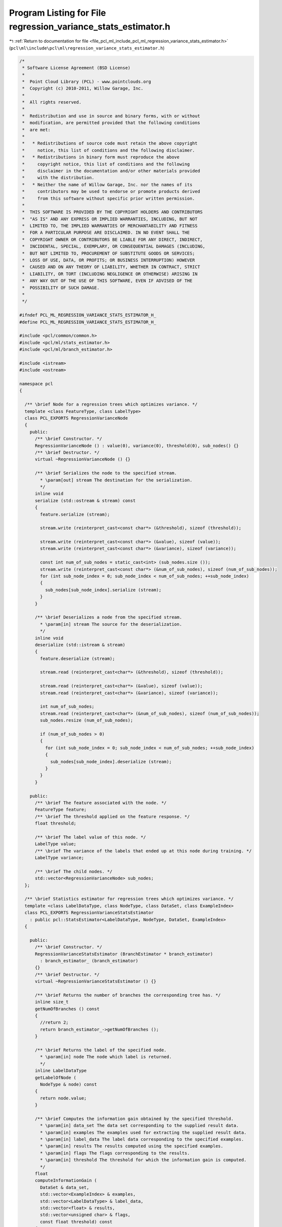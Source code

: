 
.. _program_listing_file_pcl_ml_include_pcl_ml_regression_variance_stats_estimator.h:

Program Listing for File regression_variance_stats_estimator.h
==============================================================

|exhale_lsh| :ref:`Return to documentation for file <file_pcl_ml_include_pcl_ml_regression_variance_stats_estimator.h>` (``pcl\ml\include\pcl\ml\regression_variance_stats_estimator.h``)

.. |exhale_lsh| unicode:: U+021B0 .. UPWARDS ARROW WITH TIP LEFTWARDS

.. code-block:: cpp

   /*
    * Software License Agreement (BSD License)
    *
    *  Point Cloud Library (PCL) - www.pointclouds.org
    *  Copyright (c) 2010-2011, Willow Garage, Inc.
    *
    *  All rights reserved.
    *
    *  Redistribution and use in source and binary forms, with or without
    *  modification, are permitted provided that the following conditions
    *  are met:
    *
    *   * Redistributions of source code must retain the above copyright
    *     notice, this list of conditions and the following disclaimer.
    *   * Redistributions in binary form must reproduce the above
    *     copyright notice, this list of conditions and the following
    *     disclaimer in the documentation and/or other materials provided
    *     with the distribution.
    *   * Neither the name of Willow Garage, Inc. nor the names of its
    *     contributors may be used to endorse or promote products derived
    *     from this software without specific prior written permission.
    *
    *  THIS SOFTWARE IS PROVIDED BY THE COPYRIGHT HOLDERS AND CONTRIBUTORS
    *  "AS IS" AND ANY EXPRESS OR IMPLIED WARRANTIES, INCLUDING, BUT NOT
    *  LIMITED TO, THE IMPLIED WARRANTIES OF MERCHANTABILITY AND FITNESS
    *  FOR A PARTICULAR PURPOSE ARE DISCLAIMED. IN NO EVENT SHALL THE
    *  COPYRIGHT OWNER OR CONTRIBUTORS BE LIABLE FOR ANY DIRECT, INDIRECT,
    *  INCIDENTAL, SPECIAL, EXEMPLARY, OR CONSEQUENTIAL DAMAGES (INCLUDING,
    *  BUT NOT LIMITED TO, PROCUREMENT OF SUBSTITUTE GOODS OR SERVICES;
    *  LOSS OF USE, DATA, OR PROFITS; OR BUSINESS INTERRUPTION) HOWEVER
    *  CAUSED AND ON ANY THEORY OF LIABILITY, WHETHER IN CONTRACT, STRICT
    *  LIABILITY, OR TORT (INCLUDING NEGLIGENCE OR OTHERWISE) ARISING IN
    *  ANY WAY OUT OF THE USE OF THIS SOFTWARE, EVEN IF ADVISED OF THE
    *  POSSIBILITY OF SUCH DAMAGE.
    *
    */
     
   #ifndef PCL_ML_REGRESSION_VARIANCE_STATS_ESTIMATOR_H_
   #define PCL_ML_REGRESSION_VARIANCE_STATS_ESTIMATOR_H_
   
   #include <pcl/common/common.h>
   #include <pcl/ml/stats_estimator.h>
   #include <pcl/ml/branch_estimator.h>
   
   #include <istream>
   #include <ostream>
   
   namespace pcl
   {
   
     /** \brief Node for a regression trees which optimizes variance. */
     template <class FeatureType, class LabelType>
     class PCL_EXPORTS RegressionVarianceNode 
     {
       public:
         /** \brief Constructor. */
         RegressionVarianceNode () : value(0), variance(0), threshold(0), sub_nodes() {}
         /** \brief Destructor. */
         virtual ~RegressionVarianceNode () {}
   
         /** \brief Serializes the node to the specified stream.
           * \param[out] stream The destination for the serialization.
           */
         inline void 
         serialize (std::ostream & stream) const
         {
           feature.serialize (stream);
   
           stream.write (reinterpret_cast<const char*> (&threshold), sizeof (threshold));
   
           stream.write (reinterpret_cast<const char*> (&value), sizeof (value));
           stream.write (reinterpret_cast<const char*> (&variance), sizeof (variance));
   
           const int num_of_sub_nodes = static_cast<int> (sub_nodes.size ());
           stream.write (reinterpret_cast<const char*> (&num_of_sub_nodes), sizeof (num_of_sub_nodes));
           for (int sub_node_index = 0; sub_node_index < num_of_sub_nodes; ++sub_node_index)
           {
             sub_nodes[sub_node_index].serialize (stream);        
           }
         }
   
         /** \brief Deserializes a node from the specified stream.
           * \param[in] stream The source for the deserialization.
           */
         inline void 
         deserialize (std::istream & stream)
         {
           feature.deserialize (stream);
   
           stream.read (reinterpret_cast<char*> (&threshold), sizeof (threshold));
   
           stream.read (reinterpret_cast<char*> (&value), sizeof (value));
           stream.read (reinterpret_cast<char*> (&variance), sizeof (variance));
   
           int num_of_sub_nodes;
           stream.read (reinterpret_cast<char*> (&num_of_sub_nodes), sizeof (num_of_sub_nodes));
           sub_nodes.resize (num_of_sub_nodes);
   
           if (num_of_sub_nodes > 0)
           {
             for (int sub_node_index = 0; sub_node_index < num_of_sub_nodes; ++sub_node_index)
             {
               sub_nodes[sub_node_index].deserialize (stream);
             }
           }
         }
   
       public:
         /** \brief The feature associated with the node. */
         FeatureType feature;
         /** \brief The threshold applied on the feature response. */
         float threshold;
   
         /** \brief The label value of this node. */
         LabelType value;
         /** \brief The variance of the labels that ended up at this node during training. */
         LabelType variance;
   
         /** \brief The child nodes. */
         std::vector<RegressionVarianceNode> sub_nodes;
     };
   
     /** \brief Statistics estimator for regression trees which optimizes variance. */
     template <class LabelDataType, class NodeType, class DataSet, class ExampleIndex>
     class PCL_EXPORTS RegressionVarianceStatsEstimator
       : public pcl::StatsEstimator<LabelDataType, NodeType, DataSet, ExampleIndex>
     {
     
       public:
         /** \brief Constructor. */
         RegressionVarianceStatsEstimator (BranchEstimator * branch_estimator) 
           : branch_estimator_ (branch_estimator)
         {}
         /** \brief Destructor. */
         virtual ~RegressionVarianceStatsEstimator () {}
     
         /** \brief Returns the number of branches the corresponding tree has. */
         inline size_t 
         getNumOfBranches () const 
         { 
           //return 2; 
           return branch_estimator_->getNumOfBranches ();
         }
   
         /** \brief Returns the label of the specified node. 
           * \param[in] node The node which label is returned.
           */
         inline LabelDataType 
         getLabelOfNode (
           NodeType & node) const
         {
           return node.value;
         }
   
         /** \brief Computes the information gain obtained by the specified threshold.
           * \param[in] data_set The data set corresponding to the supplied result data.
           * \param[in] examples The examples used for extracting the supplied result data.
           * \param[in] label_data The label data corresponding to the specified examples.
           * \param[in] results The results computed using the specified examples.
           * \param[in] flags The flags corresponding to the results.
           * \param[in] threshold The threshold for which the information gain is computed.
           */
         float 
         computeInformationGain (
           DataSet & data_set,
           std::vector<ExampleIndex> & examples,
           std::vector<LabelDataType> & label_data,
           std::vector<float> & results,
           std::vector<unsigned char> & flags,
           const float threshold) const
         {
           const size_t num_of_examples = examples.size ();
           const size_t num_of_branches = getNumOfBranches();
   
           // compute variance
           std::vector<LabelDataType> sums (num_of_branches+1, 0);
           std::vector<LabelDataType> sqr_sums (num_of_branches+1, 0);
           std::vector<size_t> branch_element_count (num_of_branches+1, 0);
   
           for (size_t branch_index = 0; branch_index < num_of_branches; ++branch_index)
           {
             branch_element_count[branch_index] = 1;
             ++branch_element_count[num_of_branches];
           }
   
           for (size_t example_index = 0; example_index < num_of_examples; ++example_index)
           {
             unsigned char branch_index;
             computeBranchIndex (results[example_index], flags[example_index], threshold, branch_index);
   
             LabelDataType label = label_data[example_index];
   
             sums[branch_index] += label;
             sums[num_of_branches] += label;
   
             sqr_sums[branch_index] += label*label;
             sqr_sums[num_of_branches] += label*label;
   
             ++branch_element_count[branch_index];
             ++branch_element_count[num_of_branches];
           }
   
           std::vector<float> variances (num_of_branches+1, 0);
           for (size_t branch_index = 0; branch_index < num_of_branches+1; ++branch_index)
           {
             const float mean_sum = static_cast<float>(sums[branch_index]) / branch_element_count[branch_index];
             const float mean_sqr_sum = static_cast<float>(sqr_sums[branch_index]) / branch_element_count[branch_index];
             variances[branch_index] = mean_sqr_sum - mean_sum*mean_sum;
           }
   
           float information_gain = variances[num_of_branches];
           for (size_t branch_index = 0; branch_index < num_of_branches; ++branch_index)
           {
             //const float weight = static_cast<float>(sums[branchIndex]) / sums[numOfBranches];
             const float weight = static_cast<float>(branch_element_count[branch_index]) / static_cast<float>(branch_element_count[num_of_branches]);
             information_gain -= weight*variances[branch_index];
           }
   
           return information_gain;
         }
   
         /** \brief Computes the branch indices for all supplied results.
           * \param[in] results The results the branch indices will be computed for.
           * \param[in] flags The flags corresponding to the specified results.
           * \param[in] threshold The threshold used to compute the branch indices.
           * \param[out] branch_indices The destination for the computed branch indices.
           */
         void 
         computeBranchIndices (
           std::vector<float> & results,
           std::vector<unsigned char> & flags,
           const float threshold,
           std::vector<unsigned char> & branch_indices) const
         {
           const size_t num_of_results = results.size ();
           const size_t num_of_branches = getNumOfBranches();
   
           branch_indices.resize (num_of_results);
           for (size_t result_index = 0; result_index < num_of_results; ++result_index)
           {
             unsigned char branch_index;
             computeBranchIndex (results[result_index], flags[result_index], threshold, branch_index);
             branch_indices[result_index] = branch_index;
           }
         }
   
         /** \brief Computes the branch index for the specified result.
           * \param[in] result The result the branch index will be computed for.
           * \param[in] flag The flag corresponding to the specified result.
           * \param[in] threshold The threshold used to compute the branch index.
           * \param[out] branch_index The destination for the computed branch index.
           */
         inline void 
         computeBranchIndex(
           const float result,
           const unsigned char flag,
           const float threshold,
           unsigned char & branch_index) const
         {
           branch_estimator_->computeBranchIndex (result, flag, threshold, branch_index);
           //branch_index = (result > threshold) ? 1 : 0;
         }
   
         /** \brief Computes and sets the statistics for a node.
           * \param[in] data_set The data set which is evaluated.
           * \param[in] examples The examples which define which parts of the data set are used for evaluation.
           * \param[in] label_data The label_data corresponding to the examples.
           * \param[out] node The destination node for the statistics.
           */
         void 
         computeAndSetNodeStats (
           DataSet & data_set,
           std::vector<ExampleIndex> & examples,
           std::vector<LabelDataType> & label_data,
           NodeType & node) const
         {
           const size_t num_of_examples = examples.size ();
   
           LabelDataType sum = 0.0f;
           LabelDataType sqr_sum = 0.0f;
           for (size_t example_index = 0; example_index < num_of_examples; ++example_index)
           {
             const LabelDataType label = label_data[example_index];
   
             sum += label;
             sqr_sum += label*label;
           }
   
           sum /= num_of_examples;
           sqr_sum /= num_of_examples;
   
           const float variance = sqr_sum - sum*sum;
   
           node.value = sum;
           node.variance = variance;
         }
   
         /** \brief Generates code for branch index computation.
           * \param[in] node The node for which code is generated.
           * \param[out] stream The destination for the generated code.
           */
         void 
         generateCodeForBranchIndexComputation (
           NodeType & node,
           std::ostream & stream) const
         {
           stream << "ERROR: RegressionVarianceStatsEstimator does not implement generateCodeForBranchIndex(...)";
         }
   
         /** \brief Generates code for label output.
           * \param[in] node The node for which code is generated.
           * \param[out] stream The destination for the generated code.
           */
         void 
         generateCodeForOutput (
           NodeType & node,
           std::ostream & stream) const
         {
           stream << "ERROR: RegressionVarianceStatsEstimator does not implement generateCodeForBranchIndex(...)";
         }
   
       private:
         /** \brief The branch estimator. */
         pcl::BranchEstimator * branch_estimator_;
     };
   
   }
   
   #endif
